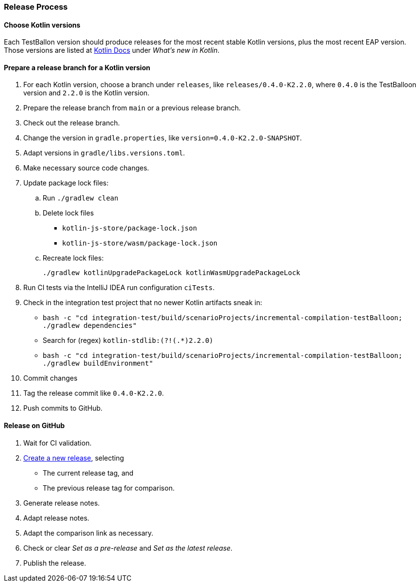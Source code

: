 :icons: font

=== Release Process

==== Choose Kotlin versions

Each TestBallon version should produce releases for the most recent stable Kotlin versions, plus the most recent EAP version. Those versions are listed at https://kotlinlang.org/docs/home.html[Kotlin Docs] under _What's new in Kotlin_.

==== Prepare a release branch for a Kotlin version

. For each Kotlin version, choose a branch under `releases`, like `releases/0.4.0-K2.2.0`, where `0.4.0` is the TestBalloon version and `2.2.0` is the Kotlin version.
. Prepare the release branch from `main` or a previous release branch.
. Check out the release branch.
. Change the version in `gradle.properties`, like `version=0.4.0-K2.2.0-SNAPSHOT`.
. Adapt versions in `gradle/libs.versions.toml`.
. Make necessary source code changes.
. Update package lock files:
.. Run `./gradlew clean`
.. Delete lock files
*** `kotlin-js-store/package-lock.json`
*** `kotlin-js-store/wasm/package-lock.json`
.. Recreate lock files:
+
[source,bash]
----
./gradlew kotlinUpgradePackageLock kotlinWasmUpgradePackageLock
----
. Run CI tests via the IntelliJ IDEA run configuration `ciTests`.
. Check in the integration test project that no newer Kotlin artifacts sneak in:
** `bash -c "cd integration-test/build/scenarioProjects/incremental-compilation-testBalloon; ./gradlew dependencies"`
** Search for (regex) `kotlin-stdlib:(?!(.*)2.2.0)`
** `bash -c "cd integration-test/build/scenarioProjects/incremental-compilation-testBalloon; ./gradlew buildEnvironment"`
. Commit changes
. Tag the release commit like `0.4.0-K2.2.0`.
. Push commits to GitHub.

==== Release on GitHub

. Wait for CI validation.
. https://github.com/infix-de/testBalloon/releases/new[Create a new release], selecting
** The current release tag, and
** The previous release tag for comparison.
. Generate release notes.
. Adapt release notes.
. Adapt the comparison link as necessary.
. Check or clear _Set as a pre-release_ and _Set as the latest release_.
. Publish the release.

